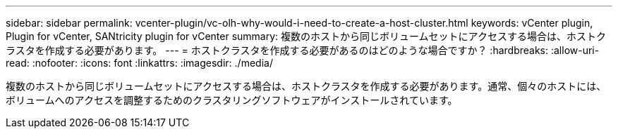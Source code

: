 ---
sidebar: sidebar 
permalink: vcenter-plugin/vc-olh-why-would-i-need-to-create-a-host-cluster.html 
keywords: vCenter plugin, Plugin for vCenter, SANtricity plugin for vCenter 
summary: 複数のホストから同じボリュームセットにアクセスする場合は、ホストクラスタを作成する必要があります。 
---
= ホストクラスタを作成する必要があるのはどのような場合ですか？
:hardbreaks:
:allow-uri-read: 
:nofooter: 
:icons: font
:linkattrs: 
:imagesdir: ./media/


[role="lead"]
複数のホストから同じボリュームセットにアクセスする場合は、ホストクラスタを作成する必要があります。通常、個々のホストには、ボリュームへのアクセスを調整するためのクラスタリングソフトウェアがインストールされています。
